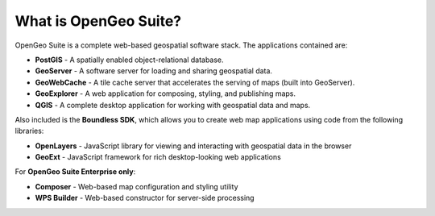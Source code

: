 .. _intro.whatis:

What is OpenGeo Suite?
======================

OpenGeo Suite is a complete web-based geospatial software stack. The applications contained are: 

* **PostGIS** - A spatially enabled object-relational database.
* **GeoServer** - A software server for loading and sharing geospatial data.
* **GeoWebCache** - A tile cache server that accelerates the serving of maps (built into GeoServer).
* **GeoExplorer** - A web application for composing, styling, and publishing maps.
* **QGIS** - A complete desktop application for working with geospatial data and maps.

Also included is the **Boundless SDK**, which allows you to create web map applications using code from the following libraries:

* **OpenLayers** - JavaScript library for viewing and interacting with geospatial data in the browser
* **GeoExt** - JavaScript framework for rich desktop-looking web applications

For **OpenGeo Suite Enterprise only**:

* **Composer** - Web-based map configuration and styling utility
* **WPS Builder** - Web-based constructor for server-side processing

.. todo:: Provide links to things?

.. todo:: Separate these into their own pages?
